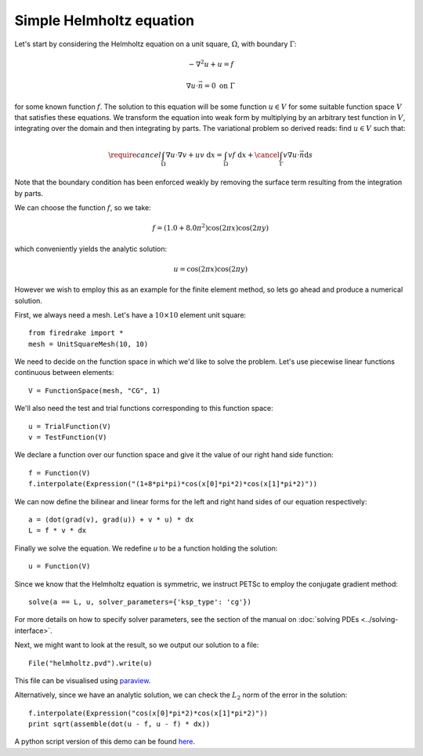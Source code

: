 Simple Helmholtz equation
=========================

Let's start by considering the Helmholtz equation on a unit square,
:math:`\Omega`, with boundary :math:`\Gamma`:

.. math::

   -\nabla^2 u + u = f

   \nabla u \cdot \vec{n} = 0 \ \textrm{on}\ \Gamma

for some known function :math:`f`. The solution to this equation will
be some function :math:`u\in V` for some suitable function space
:math:`V` that satisfies these equations. We transform the equation
into weak form by multiplying by an arbitrary test function in
:math:`V`, integrating over the domain and then integrating by
parts. The variational problem so derived reads: find :math:`u\in V`
such that:

.. math::

   \require{cancel}
   \int_\Omega \nabla u\cdot\nabla v  + uv\ \mathrm{d}x = \int_\Omega
   vf\ \mathrm{d}x + \cancel{\int_\Gamma v \nabla u \cdot \vec{n} \mathrm{d}s}

Note that the boundary condition has been enforced weakly by removing
the surface term resulting from the integration by parts.

We can choose the function :math:`f`, so we take:

.. math::

   f = (1.0 + 8.0\pi^2)\cos(2\pi x)\cos(2\pi y)

which conveniently yields the analytic solution:

.. math::

   u = \cos(2\pi x)\cos(2\pi y)

However we wish to employ this as an example for the finite element
method, so lets go ahead and produce a numerical solution.

First, we always need a mesh. Let's have a :math:`10\times10` element unit square::

  from firedrake import *
  mesh = UnitSquareMesh(10, 10)

We need to decide on the function space in which we'd like to solve the
problem. Let's use piecewise linear functions continuous between
elements::

  V = FunctionSpace(mesh, "CG", 1)

We'll also need the test and trial functions corresponding to this
function space::

  u = TrialFunction(V)
  v = TestFunction(V)

We declare a function over our function space and give it the
value of our right hand side function::

  f = Function(V)
  f.interpolate(Expression("(1+8*pi*pi)*cos(x[0]*pi*2)*cos(x[1]*pi*2)"))

We can now define the bilinear and linear forms for the left and right
hand sides of our equation respectively::

  a = (dot(grad(v), grad(u)) + v * u) * dx
  L = f * v * dx

Finally we solve the equation. We redefine `u` to be a function
holding the solution:: 

  u = Function(V)

Since we know that the Helmholtz equation is
symmetric, we instruct PETSc to employ the conjugate gradient method::

  solve(a == L, u, solver_parameters={'ksp_type': 'cg'})

For more details on how to specify solver parameters, see the section
of the manual on :doc:`solving PDEs <../solving-interface>`.

Next, we might want to look at the result, so we output our solution
to a file::

  File("helmholtz.pvd").write(u)

This file can be visualised using `paraview <http://www.paraview.org/>`__.

Alternatively, since we have an analytic solution, we can check the
:math:`L_2` norm of the error in the solution::

  f.interpolate(Expression("cos(x[0]*pi*2)*cos(x[1]*pi*2)"))
  print sqrt(assemble(dot(u - f, u - f) * dx))

A python script version of this demo can be found `here <helmholtz.py>`__.
